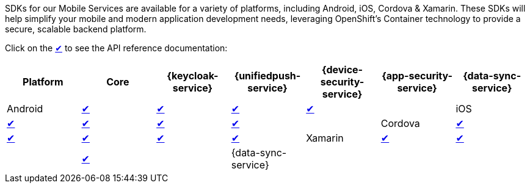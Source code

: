 SDKs for our Mobile Services are available for a variety of platforms, including Android, iOS, Cordova & Xamarin. These SDKs will help simplify your mobile and modern application development needs, leveraging OpenShift's Container technology to provide a secure, scalable backend platform.

Click on the link:#[✔] to see the API reference documentation:

|===
| Platform | Core | {keycloak-service} | {unifiedpush-service} | {device-security-service} | {app-security-service} | {data-sync-service}

| Android
| link:http://www.javadoc.io/doc/org.aerogear/android-core/[✔]
| link:http://www.javadoc.io/doc/org.aerogear/android-auth/[✔]
| link:http://www.javadoc.io/doc/org.aerogear/android-push/[✔]
| link:http://www.javadoc.io/doc/org.aerogear/android-security/[✔]
|

| iOS
| link:/api/ios/latest/core/[✔]
| link:/api/ios/latest/auth/[✔]
| link:/api/ios/latest/push/[✔]
| link:/api/ios/latest/security/[✔]
|

| Cordova
| link:/api/cordova/latest/core/[✔]
| link:/api/cordova/latest/auth/[✔]
| link:/api/cordova/latest/push/[✔]
| link:/api/cordova/latest/security[✔]
| link:/api/cordova/latest/security[✔]

| Xamarin
| link:/api/xamarin/latest/namespace_aero_gear_1_1_mobile_1_1_core.html[✔]
| link:/api/xamarin/latest/namespace_aero_gear_1_1_mobile_1_1_auth.html[✔]
| 
| link:/api/xamarin/latest/namespace_aero_gear_1_1_mobile_1_1_security.html[✔]
|

| {data-sync-service}
|
|
|
| link:https://docs.aerogear.org/api/cordova/latest/voyager-client/[✔]
|
|===
